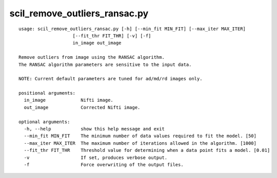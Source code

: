 scil_remove_outliers_ransac.py
==============

::

	usage: scil_remove_outliers_ransac.py [-h] [--min_fit MIN_FIT] [--max_iter MAX_ITER]
	                    [--fit_thr FIT_THR] [-v] [-f]
	                    in_image out_image
	
	Remove outliers from image using the RANSAC algorithm.
	The RANSAC algorithm parameters are sensitive to the input data.
	
	NOTE: Current default parameters are tuned for ad/md/rd images only.
	
	positional arguments:
	  in_image             Nifti image.
	  out_image            Corrected Nifti image.
	
	optional arguments:
	  -h, --help           show this help message and exit
	  --min_fit MIN_FIT    The minimum number of data values required to fit the model. [50]
	  --max_iter MAX_ITER  The maximum number of iterations allowed in the algorithm. [1000]
	  --fit_thr FIT_THR    Threshold value for determining when a data point fits a model. [0.01]
	  -v                   If set, produces verbose output.
	  -f                   Force overwriting of the output files.
